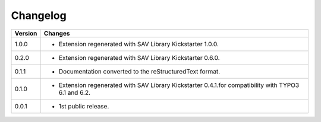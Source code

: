 .. ==================================================
.. FOR YOUR INFORMATION
.. --------------------------------------------------
.. -*- coding: utf-8 -*- with BOM.

.. ==================================================
.. DEFINE SOME TEXTROLES
.. --------------------------------------------------
.. role::   underline
.. role::   typoscript(code)
.. role::   ts(typoscript)
   :class:  typoscript
.. role::   php(code)


Changelog
=========

.. tabularcolumns:: |r|p{13.7cm}|

=======  ===========================================================================
Version  Changes
=======  ===========================================================================
1.0.0    - Extension regenerated with SAV Library Kickstarter 1.0.0.
0.2.0    - Extension regenerated with SAV Library Kickstarter 0.6.0.
0.1.1    - Documentation converted to the reStructuredText format.
0.1.0    - Extension regenerated with SAV Library Kickstarter 0.4.1.for 
           compatibility with TYPO3 6.1 and 6.2.
0.0.1    - 1st public release.
=======  ===========================================================================

